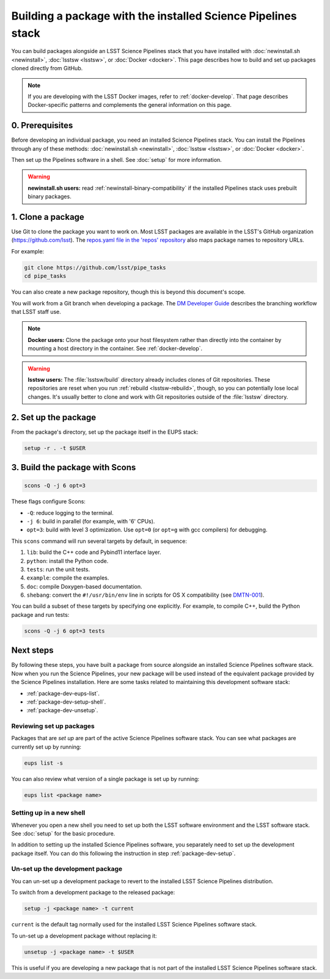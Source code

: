 #############################################################
Building a package with the installed Science Pipelines stack
#############################################################

You can build packages alongside an LSST Science Pipelines stack that you have installed with :doc:`newinstall.sh <newinstall>`, :doc:`lsstsw <lsstsw>`, or :doc:`Docker <docker>`.
This page describes how to build and set up packages cloned directly from GitHub.

.. note::

   If you are developing with the LSST Docker images, refer to :ref:`docker-develop`.
   That page describes Docker-specific patterns and complements the general information on this page.

.. _package-dev-prereq:

0. Prerequisites
================

Before developing an individual package, you need an installed Science Pipelines stack.
You can install the Pipelines through any of these methods: :doc:`newinstall.sh <newinstall>`, :doc:`lsstsw <lsstsw>`, or :doc:`Docker <docker>`.

Then set up the Pipelines software in a shell.
See :doc:`setup` for more information.

.. warning::

   **newinstall.sh users:** read :ref:`newinstall-binary-compatibility` if the installed Pipelines stack uses prebuilt binary packages.

.. _package-dev-clone:

1. Clone a package
==================

Use Git to clone the package you want to work on.
Most LSST packages are available in the LSST's GitHub organization (https://github.com/lsst).
The `repos.yaml file in the 'repos' repository <https://github.com/lsst/repos/blob/main/etc/repos.yaml>`_ also maps package names to repository URLs.

For example: 

.. code-block:: bash

   git clone https://github.com/lsst/pipe_tasks
   cd pipe_tasks

You can also create a new package repository, though this is beyond this document's scope.

You will work from a Git branch when developing a package.
The `DM Developer Guide <https://developer.lsst.io/processes/workflow.html>`_ describes the branching workflow that LSST staff use.

.. note::

   **Docker users:** Clone the package onto your host filesystem rather than directly into the container by mounting a host directory in the container.
   See :ref:`docker-develop`.

.. warning::

   **lsstsw users:** The :file:`lsstsw/build` directory already includes clones of Git repositories.
   These repositories are reset when you run :ref:`rebuild <lsstsw-rebuild>`, though, so you can potentially lose local changes.
   It's usually better to clone and work with Git repositories outside of the :file:`lsstsw` directory.

.. _package-dev-setup:

2. Set up the package
=====================

From the package's directory, set up the package itself in the EUPS stack:

.. code-block:: bash

   setup -r . -t $USER

.. _package-dev-scons:

3. Build the package with Scons
===============================

.. code-block:: bash

   scons -Q -j 6 opt=3 

These flags configure Scons:

- ``-Q``: reduce logging to the terminal.
- ``-j 6``: build in parallel (for example, with '6' CPUs).
- ``opt=3``: build with level 3 optimization.
  Use ``opt=0`` (or ``opt=g`` with gcc compilers) for debugging.

This ``scons`` command will run several targets by default, in sequence:

1. ``lib``: build the C++ code and Pybind11 interface layer.
2. ``python``: install the Python code.
3. ``tests``: run the unit tests.
4. ``example``: compile the examples.
5. ``doc``: compile Doxygen-based documentation.
6. ``shebang``: convert the ``#!/usr/bin/env`` line in scripts for OS X compatibility (see `DMTN-001 <https://dmtn-001.lsst.io>`_).

You can build a subset of these targets by specifying one explicitly.
For example, to compile C++, build the Python package and run tests:

.. code-block:: bash

   scons -Q -j 6 opt=3 tests

.. _package-dev-next-steps:

Next steps
==========

By following these steps, you have built a package from source alongside an installed Science Pipelines software stack.
Now when you run the Science Pipelines, your new package will be used instead of the equivalent package provided by the Science Pipelines installation.
Here are some tasks related to maintaining this development software stack:

- :ref:`package-dev-eups-list`.
- :ref:`package-dev-setup-shell`.
- :ref:`package-dev-unsetup`.

.. _package-dev-eups-list:

Reviewing set up packages
-------------------------

Packages that are *set up* are part of the active Science Pipelines software stack.
You can see what packages are currently set up by running:

.. code-block:: bash

   eups list -s

You can also review what version of a single package is set up by running:

.. code-block:: bash

   eups list <package name>

.. _package-dev-setup-shell:

Setting up in a new shell
-------------------------

Whenever you open a new shell you need to set up both the LSST software environment and the LSST software stack.
See :doc:`setup` for the basic procedure.

In addition to setting up the installed Science Pipelines software, you separately need to set up the development package itself.
You can do this following the instruction in step :ref:`package-dev-setup`.

.. _package-dev-unsetup:

Un-set up the development package
---------------------------------

You can un-set up a development package to revert to the installed LSST Science Pipelines distribution.

To switch from a development package to the released package:

.. code-block:: bash

   setup -j <package name> -t current

``current`` is the default tag normally used for the installed LSST Science Pipelines software stack.

To un-set up a development package without replacing it:

.. code-block:: bash

   unsetup -j <package name> -t $USER

This is useful if you are developing a new package that is not part of the installed LSST Science Pipelines software stack.
